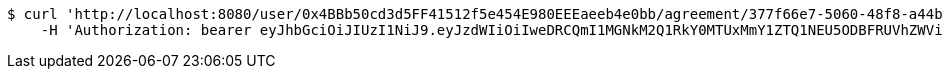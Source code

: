 [source,bash]
----
$ curl 'http://localhost:8080/user/0x4BBb50cd3d5FF41512f5e454E980EEEaeeb4e0bb/agreement/377f66e7-5060-48f8-a44b-ae0bea405a5e/evidence/7d793c67-10e8-419b-8137-be9758594184/' -i -X DELETE \
    -H 'Authorization: bearer eyJhbGciOiJIUzI1NiJ9.eyJzdWIiOiIweDRCQmI1MGNkM2Q1RkY0MTUxMmY1ZTQ1NEU5ODBFRUVhZWViNGUwYmIiLCJleHAiOjE2MzE4MjcxMjV9.Bt4f-QE-8JHX7f37gNRBWaOQSwAs_z1143_LU3kAyCQ'
----